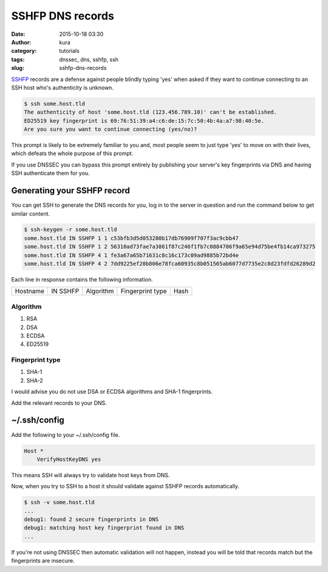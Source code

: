 SSHFP DNS records
#################
:date: 2015-10-18 03:30
:author: kura
:category: tutorials
:tags: dnssec, dns, sshfp, ssh
:slug: sshfp-dns-records

`SSHFP <http://tools.ietf.org/html/rfc4255>`_ records are a defense against
people blindly typing 'yes' when asked if they want to continue connecting to
an SSH host who's authenticity is unknown.

.. code:: bash

    $ ssh some.host.tld
    The authenticity of host 'some.host.tld (123.456.789.10)' can't be established.
    ED25519 key fingerprint is 69:76:51:39:a4:c6:de:15:7c:50:4b:4a:a7:98:40:5e.
    Are you sure you want to continue connecting (yes/no)?

This prompt is likely to be extremely familiar to you and, most people seem to
just type 'yes' to move on with their lives, which defeats the whole purpose of
this prompt.

If you use DNSSEC you can bypass this prompt entirely by publishing your
server's key fingerprints via DNS and having SSH authenticate them for you.

Generating your SSHFP record
============================

You can get SSH to generate the DNS records for you, log in to the server in
question and run the command below to get similar content.

.. code:: bash

    $ ssh-keygen -r some.host.tld
    some.host.tld IN SSHFP 1 1 c53bfb3d5d053280b17db76909f707f3ac9cbb47
    some.host.tld IN SSHFP 1 2 56310ad73fae7a3861f87c246f1fb7c0884706f9a65e94d75be4fb14ca973275
    some.host.tld IN SSHFP 4 1 fe3a67a65b71631c8c16c173c09ad9885b72bd4e
    some.host.tld IN SSHFP 4 2 7dd9225ef20b806e78fca60935c8b051565ab6077d7735e2c8d23fdfd26289d2

Each line in response contains the following information.

+----------+----------+-----------+------------------+------+
| Hostname | IN SSHFP | Algorithm | Fingerprint type | Hash |
+----------+----------+-----------+------------------+------+

Algorithm
---------

1. RSA
2. DSA
3. ECDSA
4. ED25519

Fingerprint type
----------------

1. SHA-1
2. SHA-2

I would advise you do not use DSA or ECDSA algorithms and SHA-1 fingerprints.

Add the relevant records to your DNS.

~/.ssh/config
=============

Add the following to your ~/.ssh/config file.

.. code::

    Host *
        VerifyHostKeyDNS yes

This means SSH will always try to validate host keys from DNS.

Now, when you try to SSH to a host it should validate against SSHFP records
automatically.

.. code:: bash

    $ ssh -v some.host.tld
    ...
    debug1: found 2 secure fingerprints in DNS
    debug1: matching host key fingerprint found in DNS
    ...

If you're not using DNSSEC then automatic validation will not happen, instead
you will be told that records match but the fingerprints are insecure.
